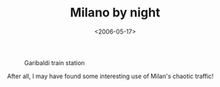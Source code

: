 #+TITLE: Milano by night

#+DATE: <2006-05-17>

#+CAPTION: Garibaldi train station
[[http://static.flickr.com/49/147814800_a0631a4e8f_b.jpg]]

After all, I may have found some interesting use of Milan's chaotic traffic!
